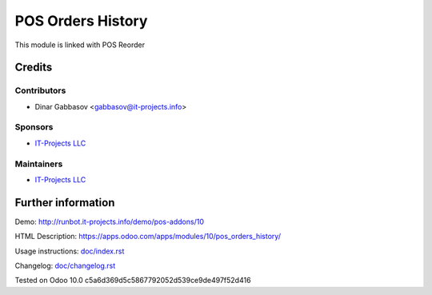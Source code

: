 ====================
 POS Orders History
====================

This module is linked with POS Reorder

Credits
=======

Contributors
------------
* Dinar Gabbasov <gabbasov@it-projects.info>

Sponsors
--------
* `IT-Projects LLC <https://it-projects.info>`__

Maintainers
-----------
* `IT-Projects LLC <https://it-projects.info>`__

Further information
===================

Demo: http://runbot.it-projects.info/demo/pos-addons/10

HTML Description: https://apps.odoo.com/apps/modules/10/pos_orders_history/

Usage instructions: `<doc/index.rst>`_

Changelog: `<doc/changelog.rst>`_

Tested on Odoo 10.0 c5a6d369d5c5867792052d539ce9de497f52d416
